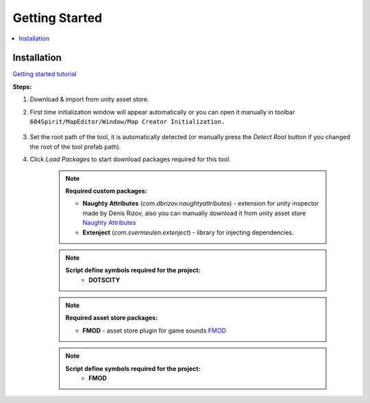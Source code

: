Getting Started
************

.. _gettingstarted:

.. contents::
   :local:

Installation
============

`Getting started tutorial <https://youtu.be/Y_LklnjDQ2U>`_

**Steps:**

#. Download & import from unity asset store.

#. First time initialization window will appear automatically or you can open it manually in toolbar ``604Spirit/MapEditor/Window/Map Creator Initialization.``

	.. image:: images/gettingstarted/InitilizationWindow.png

#. Set the root path of the tool, it is automatically detected (or manually press the `Detect Root` button if you changed the root of the tool prefab path).

#. Click `Load Packages` to start download packages required for this tool.

	.. image:: images/gettingstarted/PackageSetupWindow.png
	
	.. note::
		**Required custom packages:**
		
		* **Naughty Attributes** (`com.dbrizov.naughtyattributes`) - extension for unity inspector made by Denis Rizov, also you can manually download it from unity asset store `Naughty Attributes <https://assetstore.unity.com/packages/tools/utilities/naughtyattributes-129996>`_
		* **Extenject** (`com.svermeulen.extenject`) - library for injecting dependencies.


	.. note::
		**Script define symbols required for the project:**
			* **DOTSCITY**
			
	.. note::
		**Required asset store packages:**
		
		* **FMOD** - asset store plugin for game sounds `FMOD <https://assetstore.unity.com/packages/tools/audio/fmod-for-unity-161631>`_
		
	.. note::
		**Script define symbols required for the project:**
			* **FMOD**